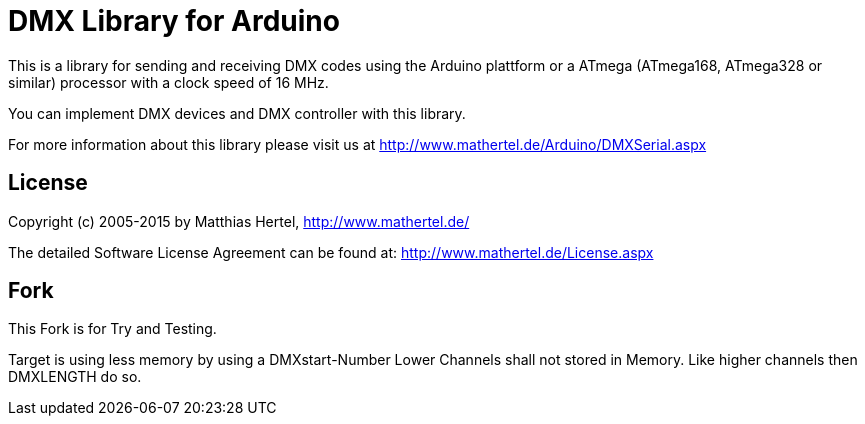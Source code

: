 = DMX Library for Arduino =

This is a library for sending and receiving DMX codes using the Arduino plattform
or a ATmega (ATmega168, ATmega328 or similar) processor with a clock speed of 16 MHz. 

You can implement DMX devices and DMX controller with this library.

For more information about this library please visit us at
http://www.mathertel.de/Arduino/DMXSerial.aspx

== License ==

Copyright (c) 2005-2015 by Matthias Hertel,  http://www.mathertel.de/

The detailed Software License Agreement can be found at:
http://www.mathertel.de/License.aspx


== Fork ==

This Fork is for Try and Testing.
 
Target is using less memory by using a DMXstart-Number 
Lower Channels shall not stored in Memory. Like higher channels then DMXLENGTH do so. 